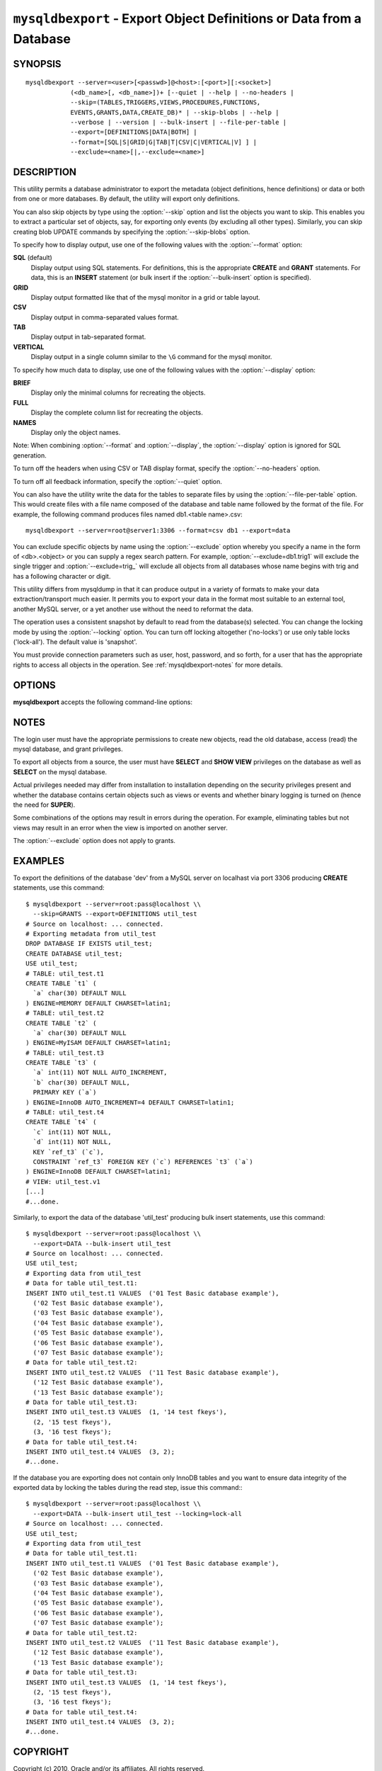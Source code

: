 .. _`mysqldbexport`:

#####################################################################
``mysqldbexport`` - Export Object Definitions or Data from a Database
#####################################################################

SYNOPSIS
--------

::

 mysqldbexport --server=<user>[<passwd>]@<host>:[<port>][:<socket>]
             (<db_name>[, <db_name>])+ [--quiet | --help | --no-headers |
             --skip=(TABLES,TRIGGERS,VIEWS,PROCEDURES,FUNCTIONS,
             EVENTS,GRANTS,DATA,CREATE_DB)* | --skip-blobs | --help |
             --verbose | --version | --bulk-insert | --file-per-table |
             --export=[DEFINITIONS|DATA|BOTH] |
             --format=[SQL|S|GRID|G|TAB|T|CSV|C|VERTICAL|V] ] |
             --exclude=<name>[|,--exclude=<name>]

DESCRIPTION
-----------

This utility permits a database administrator to export the metadata
(object definitions, hence definitions) or data or both from one or more
databases. By default, the utility will export only definitions.

You can also skip objects by type using the :option:`--skip` option
and list the objects you want to skip. This enables you to extract a
particular set of objects, say, for exporting only events (by
excluding all other types). Similarly, you can skip creating blob
UPDATE commands by specifying the :option:`--skip-blobs` option.

To specify how to display output, use one of the following values
with the :option:`--format` option:

**SQL** (default)
  Display output using SQL statements. For definitions, this is
  the appropriate **CREATE** and **GRANT** statements. For data, this
  is an **INSERT** statement (or bulk insert if the
  :option:`--bulk-insert` option is specified).

**GRID**
  Display output formatted like that of the mysql monitor in a grid
  or table layout.

**CSV**
  Display output in comma-separated values format.

**TAB**
  Display output in tab-separated format.

**VERTICAL**
  Display output in a single column similar to the ``\G`` command
  for the mysql monitor.

To specify how much data to display, use one of the following values
with the :option:`--display` option:

**BRIEF**
  Display only the minimal columns for recreating the objects.

**FULL**
  Display the complete column list for recreating the objects.

**NAMES**
  Display only the object names.

Note: When combining :option:`--format` and :option:`--display`, the
:option:`--display` option is ignored for SQL generation.

To turn off the headers when using CSV or TAB display format, specify
the :option:`--no-headers` option.

To turn off all feedback information, specify the :option:`--quiet` option.

You can also have the utility write the data for the tables to separate files
by using the :option:`--file-per-table` option. This would create files with a
file name composed of the database and table name followed by the format of the
file. For example, the following command produces files named db1.<table
name>.csv::

  mysqldbexport --server=root@server1:3306 --format=csv db1 --export=data

You can exclude specific objects by name using the :option:`--exclude` option
whereby you specify a name in the form of <db>.<object> or you can supply a
regex search pattern. For example, :option:`--exclude=db1.trig1` will exclude
the single trigger and :option:`--exclude=trig_` will exclude all objects from
all databases whose name begins with trig and has a following character or
digit.

This utility differs from mysqldump in that it can produce output in a
variety of formats to make your data extraction/transport much easier. It
permits you to export your data in the format most suitable to an external
tool, another MySQL server, or a yet another use without the need to
reformat the data.

The operation uses a consistent snapshot by default to read from the
database(s) selected. You can change the locking mode by using the
:option:`--locking` option. You can turn off locking altogether ('no-locks') or
use only table locks ('lock-all'). The default value is 'snapshot'.

You must provide connection parameters such as user, host, password,
and so forth, for a user that has the appropriate rights to access
all objects in the operation.
See :ref:`mysqldbexport-notes` for more details.

OPTIONS
-------

**mysqldbexport** accepts the following command-line options:

.. option:: --help

   Display a help message and exit.

.. option:: --bulk-insert, -b

   Use bulk insert statements for data (default:False).

.. option:: --display=<display>, -d<display>

   Control the number of columns shown: BRIEF = minimal columns for
   object creation (default), FULL = all columns, NAMES = only object
   names (not valid for --format=SQL).

.. option:: --exclude=<exclude>, -x<exclude> 

   Exclude one or more objects from the operation using either a specific name
   such as db1.t1 or a REGEXP search pattern.  Use this option multiple times
   to specify multiple exclusions.

.. option:: --export=<export>, -e<export>

   Control the export of either DATA|D = only the table data for the
   tables in the database list, DEFINITIONS|F = export only the
   definitions for the objects in the database list, or BOTH|B =
   export the metadata followed by the data (default: export metadata).

.. option:: --file-per-table

   Write table data to separate files. Valid only for :option:`--export=data`
   or :option:`--export=both`. Files will be named
   <db_name>.<tbl_name>.<format>. For example, a CSV export of two tables in
   db1, t1 and t2, results in files named db1.t1.csv and db1.t2.csv. If
   definitions are included, they are written to stdout as normal.

.. option:: --format=<format>, -f<format>

   Display the output in either SQL|S (default), GRID|G, TAB|T, CSV|C,
   or VERTICAL|V format.

.. option:: --locking=<locking>

   Choose the lock type for the operation: no-locks = do not use any table
   locks, lock-all = use table locks but no transaction and no consistent read,
   snaphot (default): consistent read using a single transaction.

.. option::  --no-headers, -h

   Do not display the column headers - ignored for GRID format.

.. option:: --quiet, -q

   Turn off all messages for quiet execution.

.. option:: --regexp, --basic-regexp, -G

   Use 'REGEXP' operator to match pattern for exclusion. Default is to use
   'LIKE'.

.. option:: --server=<server>

   Connection information for the server in the format:
   <user>:<password>@<host>:<port>:<socket>

.. option:: --skip=<skip-objects>

   Specify objects to skip in the operation in the form of a
   comma-separated list (no spaces). Valid values = TABLES, VIEWS,
   TRIGGERS, PROCEDURES, FUNCTIONS, EVENTS, GRANTS, DATA, CREATE_DB.

.. option:: --skip-blobs

   Do not export blob data.

.. option:: --verbose, -v

   Control how much information is displayed. This option can be used
   multiple times to increase the amount of information.  For example, -v =
   verbose, -vv = more verbose, -vvv = debug.

.. option:: --version

   Display version information and exit.


.. _mysqldbexport-notes:

NOTES
-----

The login user must have the appropriate permissions to create new
objects, read the old database, access (read) the mysql database, and
grant privileges.

To export all objects from a source, the user must have **SELECT** and
**SHOW VIEW** privileges on the database as well as **SELECT** on the
mysql database.

Actual privileges needed may differ from installation to installation
depending on the security privileges present and whether the database
contains certain objects such as views or events and whether binary
logging is turned on (hence the need for **SUPER**).

Some combinations of the options may result in errors during the operation.
For example, eliminating tables but not views may result in an error when the
view is imported on another server.

The :option:`--exclude` option does not apply to grants.

EXAMPLES
--------

To export the definitions of the database 'dev' from a MySQL server on
localhast via port 3306 producing **CREATE** statements, use this command::

    $ mysqldbexport --server=root:pass@localhost \\
      --skip=GRANTS --export=DEFINITIONS util_test
    # Source on localhost: ... connected.
    # Exporting metadata from util_test
    DROP DATABASE IF EXISTS util_test;
    CREATE DATABASE util_test;
    USE util_test;
    # TABLE: util_test.t1
    CREATE TABLE `t1` (
      `a` char(30) DEFAULT NULL
    ) ENGINE=MEMORY DEFAULT CHARSET=latin1;
    # TABLE: util_test.t2
    CREATE TABLE `t2` (
      `a` char(30) DEFAULT NULL
    ) ENGINE=MyISAM DEFAULT CHARSET=latin1;
    # TABLE: util_test.t3
    CREATE TABLE `t3` (
      `a` int(11) NOT NULL AUTO_INCREMENT,
      `b` char(30) DEFAULT NULL,
      PRIMARY KEY (`a`)
    ) ENGINE=InnoDB AUTO_INCREMENT=4 DEFAULT CHARSET=latin1;
    # TABLE: util_test.t4
    CREATE TABLE `t4` (
      `c` int(11) NOT NULL,
      `d` int(11) NOT NULL,
      KEY `ref_t3` (`c`),
      CONSTRAINT `ref_t3` FOREIGN KEY (`c`) REFERENCES `t3` (`a`)
    ) ENGINE=InnoDB DEFAULT CHARSET=latin1;
    # VIEW: util_test.v1
    [...]
    #...done.

Similarly, to export the data of the database 'util_test' producing bulk
insert statements, use this command::

    $ mysqldbexport --server=root:pass@localhost \\
      --export=DATA --bulk-insert util_test
    # Source on localhost: ... connected.
    USE util_test;
    # Exporting data from util_test
    # Data for table util_test.t1:
    INSERT INTO util_test.t1 VALUES  ('01 Test Basic database example'),
      ('02 Test Basic database example'),
      ('03 Test Basic database example'),
      ('04 Test Basic database example'),
      ('05 Test Basic database example'),
      ('06 Test Basic database example'),
      ('07 Test Basic database example');
    # Data for table util_test.t2:
    INSERT INTO util_test.t2 VALUES  ('11 Test Basic database example'),
      ('12 Test Basic database example'),
      ('13 Test Basic database example');
    # Data for table util_test.t3:
    INSERT INTO util_test.t3 VALUES  (1, '14 test fkeys'),
      (2, '15 test fkeys'),
      (3, '16 test fkeys');
    # Data for table util_test.t4:
    INSERT INTO util_test.t4 VALUES  (3, 2);
    #...done.
    
If the database you are exporting does not contain only InnoDB tables and you
want to ensure data integrity of the exported data by locking the tables during
the read step, issue this command:::

    $ mysqldbexport --server=root:pass@localhost \\
      --export=DATA --bulk-insert util_test --locking=lock-all
    # Source on localhost: ... connected.
    USE util_test;
    # Exporting data from util_test
    # Data for table util_test.t1:
    INSERT INTO util_test.t1 VALUES  ('01 Test Basic database example'),
      ('02 Test Basic database example'),
      ('03 Test Basic database example'),
      ('04 Test Basic database example'),
      ('05 Test Basic database example'),
      ('06 Test Basic database example'),
      ('07 Test Basic database example');
    # Data for table util_test.t2:
    INSERT INTO util_test.t2 VALUES  ('11 Test Basic database example'),
      ('12 Test Basic database example'),
      ('13 Test Basic database example');
    # Data for table util_test.t3:
    INSERT INTO util_test.t3 VALUES  (1, '14 test fkeys'),
      (2, '15 test fkeys'),
      (3, '16 test fkeys');
    # Data for table util_test.t4:
    INSERT INTO util_test.t4 VALUES  (3, 2);
    #...done.


COPYRIGHT
---------

Copyright (c) 2010, Oracle and/or its affiliates. All rights reserved.

This program is free software; you can redistribute it and/or modify
it under the terms of the GNU General Public License as published by
the Free Software Foundation; version 2 of the License.

This program is distributed in the hope that it will be useful, but
WITHOUT ANY WARRANTY; without even the implied warranty of
MERCHANTABILITY or FITNESS FOR A PARTICULAR PURPOSE.  See the GNU
General Public License for more details.

You should have received a copy of the GNU General Public License
along with this program; if not, write to the Free Software
Foundation, Inc., 51 Franklin St, Fifth Floor, Boston, MA 02110-1301 USA
